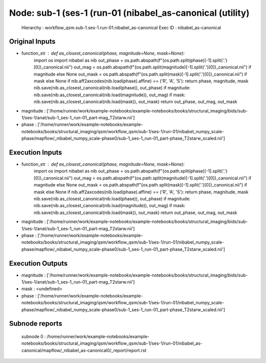 Node: sub-1 (ses-1 (run-01 (nibabel_as-canonical (utility)
==========================================================


 Hierarchy : workflow_qsm.sub-1.ses-1.run-01.nibabel_as-canonical
 Exec ID : nibabel_as-canonical


Original Inputs
---------------


* function_str : def as_closest_canonical(phase, magnitude=None, mask=None):
    import os
    import nibabel as nib
    out_phase = os.path.abspath(f"{os.path.split(phase)[-1].split('.')[0]}_canonical.nii")
    out_mag = os.path.abspath(f"{os.path.split(magnitude)[-1].split('.')[0]}_canonical.nii") if magnitude else None
    out_mask = os.path.abspath(f"{os.path.split(mask)[-1].split('.')[0]}_canonical.nii") if mask else None
    if nib.aff2axcodes(nib.load(phase).affine) == ('R', 'A', 'S'): return phase, magnitude, mask
    nib.save(nib.as_closest_canonical(nib.load(phase)), out_phase)
    if magnitude: nib.save(nib.as_closest_canonical(nib.load(magnitude)), out_mag)
    if mask: nib.save(nib.as_closest_canonical(nib.load(mask)), out_mask)
    return out_phase, out_mag, out_mask

* magnitude : ['/home/runner/work/example-notebooks/example-notebooks/books/structural_imaging/bids/sub-1/ses-1/anat/sub-1_ses-1_run-01_part-mag_T2starw.nii']
* phase : ['/home/runner/work/example-notebooks/example-notebooks/books/structural_imaging/qsm/workflow_qsm/sub-1/ses-1/run-01/nibabel_numpy_scale-phase/mapflow/_nibabel_numpy_scale-phase0/sub-1_ses-1_run-01_part-phase_T2starw_scaled.nii']


Execution Inputs
----------------


* function_str : def as_closest_canonical(phase, magnitude=None, mask=None):
    import os
    import nibabel as nib
    out_phase = os.path.abspath(f"{os.path.split(phase)[-1].split('.')[0]}_canonical.nii")
    out_mag = os.path.abspath(f"{os.path.split(magnitude)[-1].split('.')[0]}_canonical.nii") if magnitude else None
    out_mask = os.path.abspath(f"{os.path.split(mask)[-1].split('.')[0]}_canonical.nii") if mask else None
    if nib.aff2axcodes(nib.load(phase).affine) == ('R', 'A', 'S'): return phase, magnitude, mask
    nib.save(nib.as_closest_canonical(nib.load(phase)), out_phase)
    if magnitude: nib.save(nib.as_closest_canonical(nib.load(magnitude)), out_mag)
    if mask: nib.save(nib.as_closest_canonical(nib.load(mask)), out_mask)
    return out_phase, out_mag, out_mask

* magnitude : ['/home/runner/work/example-notebooks/example-notebooks/books/structural_imaging/bids/sub-1/ses-1/anat/sub-1_ses-1_run-01_part-mag_T2starw.nii']
* phase : ['/home/runner/work/example-notebooks/example-notebooks/books/structural_imaging/qsm/workflow_qsm/sub-1/ses-1/run-01/nibabel_numpy_scale-phase/mapflow/_nibabel_numpy_scale-phase0/sub-1_ses-1_run-01_part-phase_T2starw_scaled.nii']


Execution Outputs
-----------------


* magnitude : ['/home/runner/work/example-notebooks/example-notebooks/books/structural_imaging/bids/sub-1/ses-1/anat/sub-1_ses-1_run-01_part-mag_T2starw.nii']
* mask : <undefined>
* phase : ['/home/runner/work/example-notebooks/example-notebooks/books/structural_imaging/qsm/workflow_qsm/sub-1/ses-1/run-01/nibabel_numpy_scale-phase/mapflow/_nibabel_numpy_scale-phase0/sub-1_ses-1_run-01_part-phase_T2starw_scaled.nii']


Subnode reports
---------------


 subnode 0 : /home/runner/work/example-notebooks/example-notebooks/books/structural_imaging/qsm/workflow_qsm/sub-1/ses-1/run-01/nibabel_as-canonical/mapflow/_nibabel_as-canonical0/_report/report.rst

